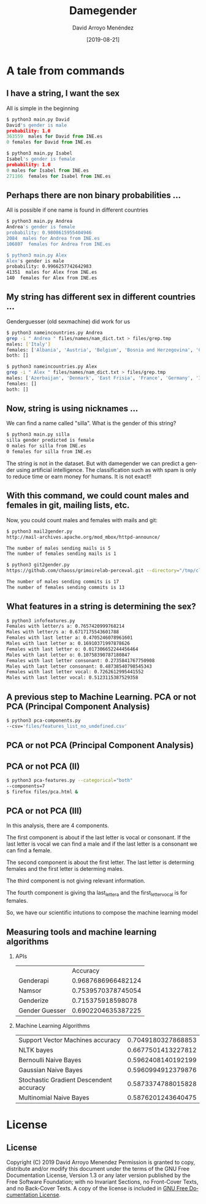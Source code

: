 #+TITLE:     Damegender
#+AUTHOR:    David Arroyo Menéndez
#+EMAIL:     davidam@gnu.org
#+DATE:      [2019-08-21]

#+DESCRIPTION: Example of using org to create presentations using the beamer exporter
#+KEYWORDS:  free software, free documentation, GNU
#+LANGUAGE:  es
#+LATEX_HEADER: \usepackage[spanish]{babel}
# specifying the beamer startup gives access to a number of
# keybindings which make configuring individual slides and components
# of slides easier.  See, for instance, C-c C-b on a frame headline.
#+STARTUP: beamer

#+STARTUP: oddeven

# we tell the exporter to use a specific LaTeX document class, as
# defined in org-latex-classes.  By default, this does not include a
# beamer entry so this needs to be defined in your configuration (see
# the tutorial).
#+LaTeX_CLASS: beamer
#+LaTeX_CLASS_OPTIONS: [bigger]

# Beamer supports alternate themes.  Choose your favourite here
#+BEAMER_THEME: Madrid

# the beamer exporter expects to be told which level of headlines
# defines the frames.  We use the first level headlines for sections
# and the second (hence H:2) for frames.
#+OPTIONS:   H:2 toc:t

# the following allow us to selectively choose headlines to export or not
#+SELECT_TAGS: export
#+EXCLUDE_TAGS: noexport

# for a column view of options and configurations for the individual
# frames
#+COLUMNS: %20ITEM %13BEAMER_env(Env) %6BEAMER_envargs(Args) %4BEAMER_col(Col) %7BEAMER_extra(Extra)

* A tale from commands
** I have a string, I want the sex

All is simple in the beginning

#+BEGIN_SRC python
$ python3 main.py David
David's gender is male
probability: 1.0
363559  males for David from INE.es
0 females for David from INE.es

$ python3 main.py Isabel
Isabel's gender is female
probability: 1.0
0 males for Isabel from INE.es
271166  females for Isabel from INE.es
#+END_SRC

** Perhaps there are non binary probabilities ...

All is possible if one name is found in different countries

#+BEGIN_SRC bash
$ python3 main.py Andrea
Andrea's gender is female
probability: 0.9808615955404946
2084  males for Andrea from INE.es
106807  females for Andrea from INE.es

$ python3 main.py Alex
Alex's gender is male
probability: 0.9966257742642983
41351  males for Alex from INE.es
140  females for Alex from INE.es
#+END_SRC

** My string has different sex in different countries ...

Genderguesser (old sexmachine) did work for us

#+BEGIN_SRC bash
$ python3 nameincountries.py Andrea
grep -i " Andrea " files/names/nam_dict.txt > files/grep.tmp
males: ['Italy']
females: ['Albania', 'Austria', 'Belgium', 'Bosnia and Herzegovina', 'Croatia', 'Czech Republic', 'Denmark', 'East Frisia', 'Germany', 'Hungary', 'Iceland', 'Ireland', 'Montenegro', 'Slovakia', 'Spain', 'The Netherlands']
both: []
#+END_SRC

#+BEGIN_SRC bash
$ python3 nameincountries.py Alex
grep -i " Alex " files/names/nam_dict.txt > files/grep.tmp
males: ['Azerbaijan', 'Denmark', 'East Frisia', 'France', 'Germany', 'Iceland', 'Norway', 'Slovakia']
females: []
both: []
#+END_SRC

** Now, string is using nicknames ...

We can find a name called "silla". What is the gender of this string?

#+BEGIN_SRC bash
$ python3 main.py silla
silla gender predicted is female
0 males for silla from INE.es
0 females for silla from INE.es
#+END_SRC

The string is not in the dataset. But with damegender we can predict a
gender using artificial intelligence. The classification such as with
spam is only to reduce time or earn money for humans. It is not exact!!

** With this command, we could count males and females in git, mailing lists, etc.

Now, you could count males and females with mails and git:

#+BEGIN_SRC bash
$ python3 mail2gender.py 
http://mail-archives.apache.org/mod_mbox/httpd-announce/

The number of males sending mails is 5
The number of females sending mails is 1
#+END_SRC

#+BEGIN_SRC bash
$ python3 git2gender.py 
https://github.com/chaoss/grimoirelab-perceval.git --directory="/tmp/clonedir"

The number of males sending commits is 17
The number of females sending commits is 13

#+END_SRC

** What features in a string is determining the sex?

#+BEGIN_SRC bash
$ python3 infofeatures.py 
Females with letter/s a: 0.7657420999768214 
Males with letter/s a: 0.6717175543601788 
Females with last letter a: 0.4705246078961601 
Males with last letter a: 0.16910371997878626 
Females with last letter o: 0.017306652244456464 
Males with last letter o: 0.10758390787180847 
Females with last letter consonant: 0.2735841767750908
Males with last letter consonant: 0.48738540798545343
Females with last letter vocal: 0.7262612995441552
Males with last letter vocal: 0.5123115387529358
#+END_SRC 

** A previous step to Machine Learning. PCA or not PCA (Principal Component Analysis)

#+BEGIN_SRC bash
$ python3 pca-components.py 
--csv='files/features_list_no_undefined.csv'
#+END_SRC

** PCA or not PCA (Principal Component Analysis)

[[file:img/pca_components_files_features_list_no_undefined.png]]

** PCA or not PCA (II)

#+BEGIN_SRC bash
$ python3 pca-features.py --categorical="both" 
--components=7
$ firefox files/pca.html &
#+END_SRC

** PCA or not PCA (III)

[[file:img/pcatable.png]]

In this analysis, there are 4 components.

The first component is about if the last letter is vocal or
consonant. If the last letter is vocal we can find a male and if the
last letter is a consonant we can find a female.

The second component is about the first letter. The last letter is
determing females and the first letter is determing males.

The third component is not giving relevant information.

The fourth component is giving tha last_letter_a and the
first_letter_vocal is for females.

So, we have our scientific intutions to compose the machine learning model

** Measuring tools and machine learning algorithms
*** APIs

|                |           Accuracy |
| Genderapi      | 0.9687686966482124 |
| Namsor         | 0.7539570378745054 |
| Genderize      | 0.715375918598078  |
| Gender Guesser | 0.6902204635387225 |

*** Machine Learning Algorithms

| Support Vector Machines accuracy        | 0.7049180327868853 |
| NLTK bayes                              | 0.6677501413227812 |
| Bernoulli Naive Bayes                   | 0.5962408140192199 |
| Gaussian Naive Bayes                    | 0.5960994912379876 |
| Stochastic Gradient Descendent accuracy | 0.5873374788015828 |
| Multinomial Naive Bayes                 | 0.5876201243640475 |


* License
** License
Copyright (C) 2019 David Arroyo Menendez
    Permission is granted to copy, distribute and/or modify this document
    under the terms of the GNU Free Documentation License, Version 1.3
    or any later version published by the Free Software Foundation;
    with no Invariant Sections, no Front-Cover Texts, and no Back-Cover Texts.
    A copy of the license is included in [[https://www.gnu.org/copyleft/fdl.html][GNU Free Documentation License]].
